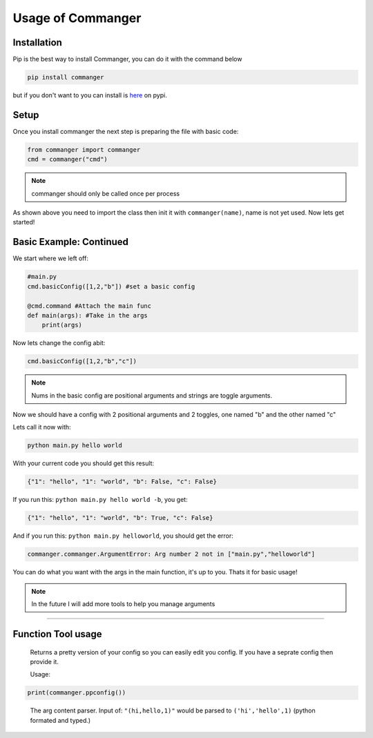 Usage of Commanger
=================


*************
Installation
*************

Pip is the best way to install Commanger, you can do it with the command below

.. code:: bash

    pip install commanger

..
but if you don't want to you can install is `here <https://pypi.org/project/commanger/#files>`_ on pypi.


******************
Setup
******************
Once you install commanger the next step is preparing the file with basic code:

.. code:: python
    
    from commanger import commanger
    cmd = commanger("cmd")
..

.. note::
 commanger should only be called once per process
..
As shown above you need to import the class then init it with ``commanger(name)``, name is not yet used. Now lets get started!

************************
Basic Example: Continued
************************


We start where we left off:

.. code:: python

    #main.py
    cmd.basicConfig([1,2,"b"]) #set a basic config

    @cmd.command #Attach the main func
    def main(args): #Take in the args
        print(args)

..

Now lets change the config abit:

.. code:: python

 cmd.basicConfig([1,2,"b","c"])


..

.. note::
 Nums in the basic config are positional arguments and strings are toggle arguments.
..

Now we should have a config with 2 positional arguments and 2 toggles, one named "b" and the other named "c"

Lets call it now with:

.. code:: bash

    python main.py hello world
..

With your current code you should get this result:

.. code:: python

    {"1": "hello", "1": "world", "b": False, "c": False}
..

If you run this: ``python main.py hello world -b``,
you get:

.. code:: python

    {"1": "hello", "1": "world", "b": True, "c": False}
..

And if you run this: ``python main.py helloworld``,
you should get the error:

.. code:: python

   commanger.commanger.ArgumentError: Arg number 2 not in ["main.py","helloworld"]
..

You can do what you want with the args in the main function, it's up to you. Thats it for basic usage!

.. note::
 In the future I will add more tools to help you manage arguments
..
.. 
 Future note. remove later
.. 

------------------------------------------------------------------------------------------------------------------------
------------------------------------------------------------------------------------------------------------------------
------------------------------------------------------------------------------------------------------------------------
 
*********************
Function Tool usage
*********************
 
.. raw:: html

  <p>commanger.<strong style="font-size: 20px;">ppconfig(<i>self, config=None</i>)</strong></p>
  
..

  Returns a pretty version of your config so you can easily edit you config. If you have a seprate config then provide it. 
  
  Usage:
  
.. code:: python

    print(commanger.ppconfig())

..



.. raw:: html

  <p>commanger.<strong style="font-size: 20px;">eval(<i>self, args</i>)</strong></p>
  
..

    The arg content parser. Input of: ``"(hi,hello,1)"`` would be parsed to ``('hi','hello',1)`` (python formated and typed.)
